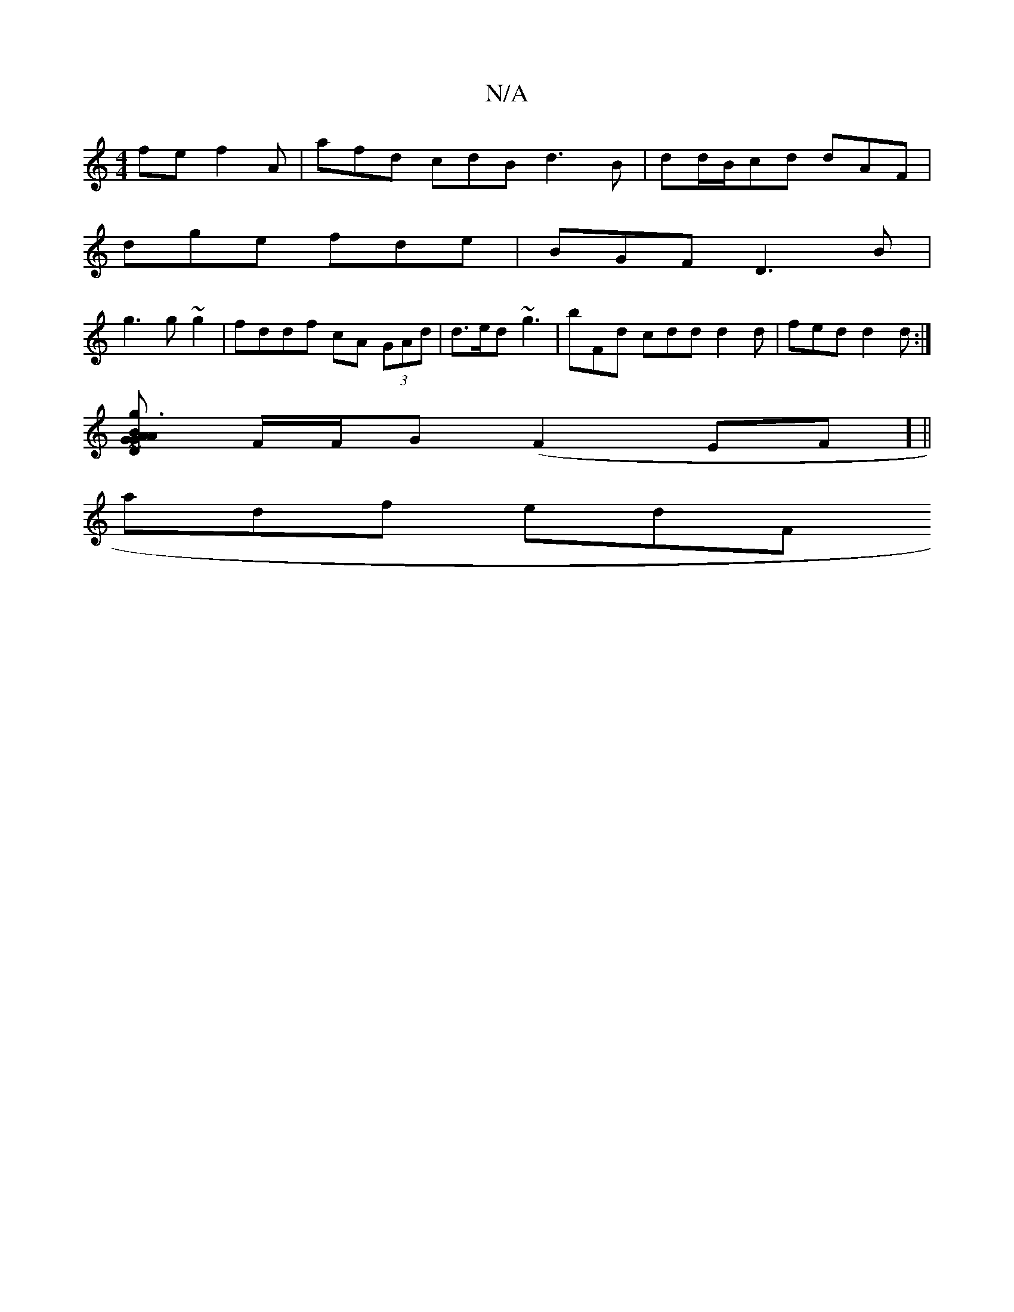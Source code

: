 X:1
T:N/A
M:4/4
R:N/A
K:Cmajor
fe f2 A | afd cdB d3B | dd/B/cd dAF|
dge fde|BGF D3B|
g3g ~g2 | fddf cA (3GAd|d>ed ~g3 | bFd cdd d2d | fed d2d:|
[ABG {A}G2 D2 :|2 g3d f2 ge|fdcG AcGE | FAGB ~d3B|BE~A2 AFGF|]
F/F/G (F2EF] ||
adf edF 